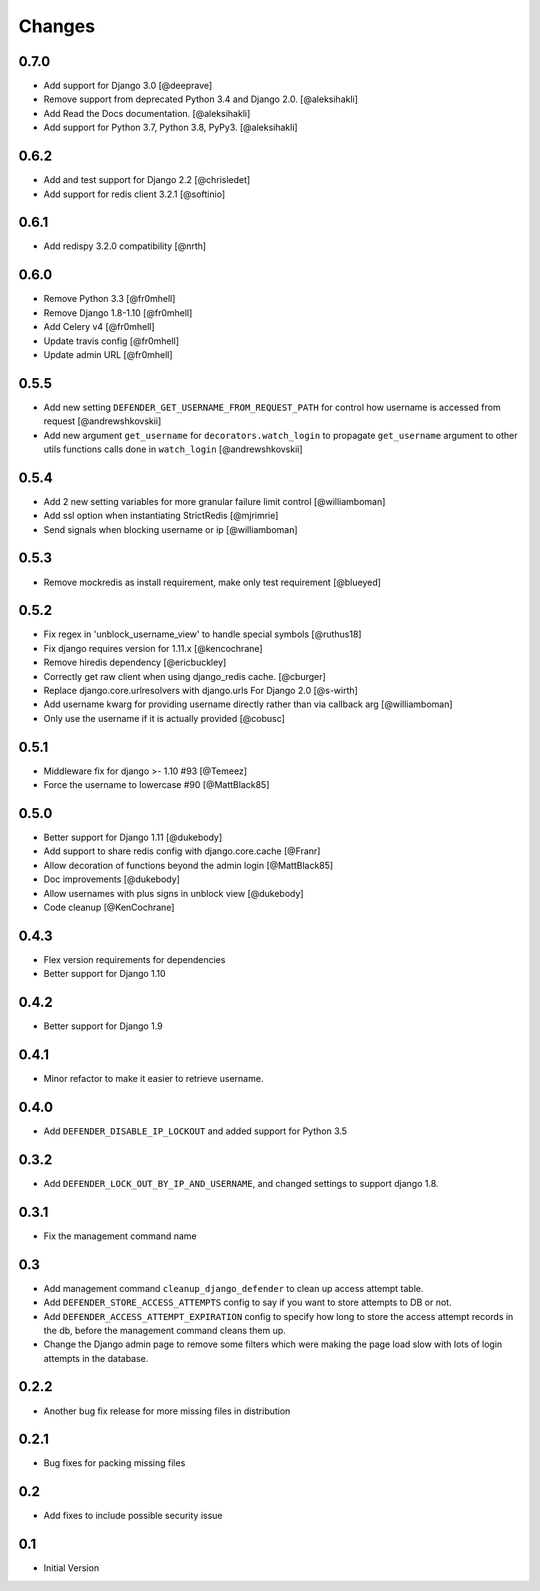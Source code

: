 
Changes
=======


0.7.0
-----

- Add support for Django 3.0 [@deeprave]
- Remove support from deprecated Python 3.4 and Django 2.0. [@aleksihakli]
- Add Read the Docs documentation. [@aleksihakli]
- Add support for Python 3.7, Python 3.8, PyPy3. [@aleksihakli]


0.6.2
-----

- Add and test support for Django 2.2 [@chrisledet]
- Add support for redis client 3.2.1 [@softinio]


0.6.1
-----

- Add redispy 3.2.0 compatibility [@nrth]


0.6.0
-----

- Remove Python 3.3 [@fr0mhell]
- Remove Django 1.8-1.10 [@fr0mhell]
- Add Celery v4 [@fr0mhell]
- Update travis config [@fr0mhell]
- Update admin URL [@fr0mhell]


0.5.5
-----

- Add new setting ``DEFENDER_GET_USERNAME_FROM_REQUEST_PATH`` for control how username is accessed from request [@andrewshkovskii]
- Add new argument ``get_username`` for ``decorators.watch_login`` to propagate ``get_username`` argument to other utils functions calls done in ``watch_login`` [@andrewshkovskii]


0.5.4
-----

- Add 2 new setting variables for more granular failure limit control [@williamboman]
- Add ssl option when instantiating StrictRedis [@mjrimrie]
- Send signals when blocking username or ip [@williamboman]


0.5.3
-----

- Remove mockredis as install requirement, make only test requirement [@blueyed]


0.5.2
-----

- Fix regex in 'unblock_username_view' to handle special symbols [@ruthus18]
- Fix django requires version for 1.11.x [@kencochrane]
- Remove hiredis dependency [@ericbuckley]
- Correctly get raw client when using django_redis cache. [@cburger]
- Replace django.core.urlresolvers with django.urls For Django 2.0 [@s-wirth]
- Add username kwarg for providing username directly rather than via callback arg [@williamboman]
- Only use the username if it is actually provided  [@cobusc]


0.5.1
-----

- Middleware fix for django >- 1.10 #93 [@Temeez]
- Force the username to lowercase #90 [@MattBlack85]


0.5.0
-----

- Better support for Django 1.11 [@dukebody]
- Add support to share redis config with django.core.cache [@Franr]
- Allow decoration of functions beyond the admin login [@MattBlack85]
- Doc improvements [@dukebody]
- Allow usernames with plus signs in unblock view [@dukebody]
- Code cleanup [@KenCochrane]


0.4.3
-----

- Flex version requirements for dependencies
- Better support for Django 1.10


0.4.2
-----

- Better support for Django 1.9


0.4.1
-----

- Minor refactor to make it easier to retrieve username.


0.4.0
-----

- Add ``DEFENDER_DISABLE_IP_LOCKOUT`` and added support for Python 3.5


0.3.2
-----

- Add ``DEFENDER_LOCK_OUT_BY_IP_AND_USERNAME``, and changed settings to support django 1.8.


0.3.1
-----

- Fix the management command name


0.3
---

- Add management command ``cleanup_django_defender`` to clean up access attempt table.
- Add ``DEFENDER_STORE_ACCESS_ATTEMPTS`` config to say if you want to store attempts to DB or not.
- Add ``DEFENDER_ACCESS_ATTEMPT_EXPIRATION`` config to specify how long to store the access attempt records in the db, before the management command cleans them up.
- Change the Django admin page to remove some filters which were making the page load slow with lots of login attempts in the database.

0.2.2
-----

- Another bug fix release for more missing files in distribution


0.2.1
-----

- Bug fixes for packing missing files


0.2
---

- Add fixes to include possible security issue


0.1
---

- Initial Version
